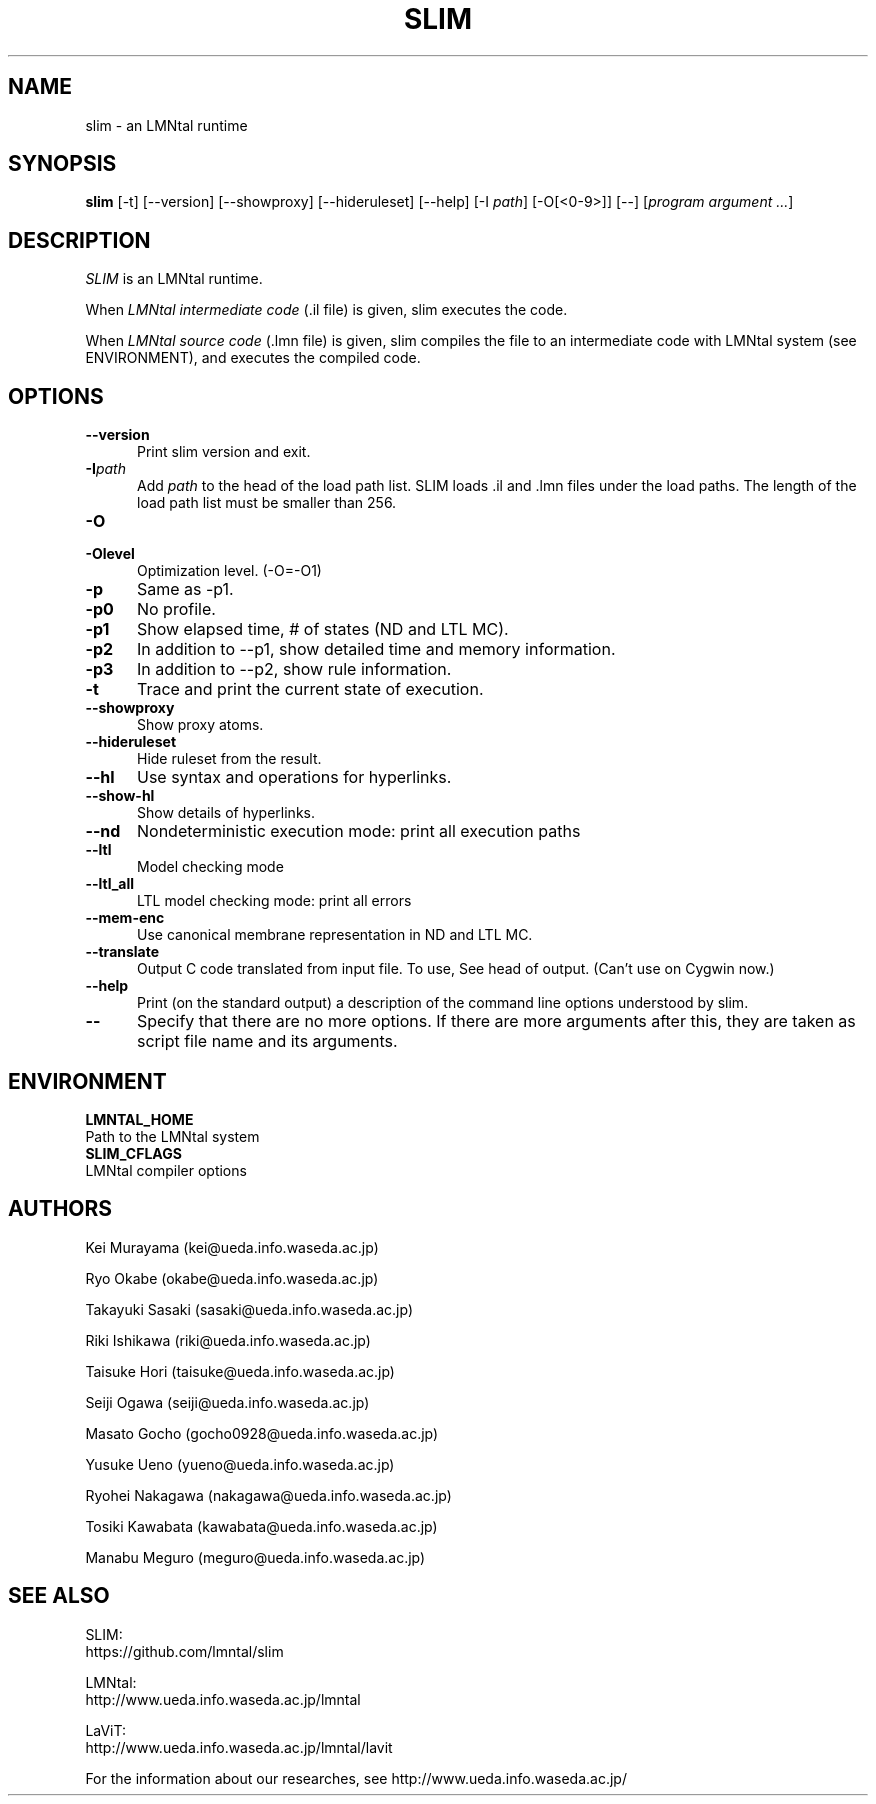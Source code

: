 .\" SLIM manual page
.\" $Id: slim.1.in,v 1.3 2008/09/19 05:18:17 taisuke Exp $ -*-nroff-*-
.TH SLIM 1 "$Date: 2008/09/19 05:18:17 $" "SLIM 2.2.7" "LMNtal Runtime"
.SH NAME
slim \- an LMNtal runtime
.SH SYNOPSIS
.B slim
[-t]
[--version]
[--showproxy]
[--hideruleset]
[--help]
[-I \fIpath\fR]
[-O[<0-9>]]
[--]
[\fIprogram argument ...\fR]

.SH DESCRIPTION
.I SLIM
is an LMNtal runtime.

When
.I LMNtal intermediate code
(.il file) is given, slim executes the code.

When
.I LMNtal source code
(.lmn file) is given, slim compiles the file to an intermediate code with LMNtal system (see ENVIRONMENT), and executes the compiled code.

.SH OPTIONS
.TP 5
.BI --version
Print slim version and exit.
.TP
.BI -I path
Add
.I path
to the head of the load path list. SLIM loads .il and .lmn files under the load paths. The length of the load path list must be smaller than 256.
.TP
.BI -O
.TP
.BI -Olevel
Optimization level. (-O=-O1)

.TP
.BI -p
Same as -p1.
.TP
.BI -p0
No profile.
.TP
.BI -p1
Show elapsed time, # of states (ND and LTL MC).

.TP
.BI -p2
In addition to --p1, show detailed time and memory information.

.TP
.BI -p3
In addition to --p2, show rule information.

.TP
.BI -t
Trace and print the current state of execution.
.TP
.BI --showproxy
Show proxy atoms.
.TP
.BI --hideruleset
Hide ruleset from the result.

.TP
.BI --hl
Use syntax and operations for hyperlinks.
.TP
.BI --show-hl
Show details of hyperlinks.


.TP
.BI --nd
Nondeterministic execution mode: print all execution paths
.TP
.BI --ltl
Model checking mode
.TP
.BI --ltl_all
LTL model checking mode: print all errors
.TP
.BI --mem-enc
Use canonical membrane representation in ND and LTL MC.
.TP
.BI --translate
Output C code translated from input file.
To use, See head of output. (Can't use on Cygwin now.)
.TP
.BI --help
Print (on the standard output) a description of the command line
options understood by slim.
.TP
.BI --
Specify that there are no more options. If there are more
arguments after this, they are taken as script file name and
its arguments.

.SH ENVIRONMENT
.TP
.B LMNTAL_HOME
.TQ
Path to the LMNtal system
.TP
.B SLIM_CFLAGS
.TQ
LMNtal compiler options

.SH AUTHORS
Kei Murayama (kei@ueda.info.waseda.ac.jp)

Ryo Okabe (okabe@ueda.info.waseda.ac.jp)

Takayuki Sasaki (sasaki@ueda.info.waseda.ac.jp)

Riki Ishikawa (riki@ueda.info.waseda.ac.jp)

Taisuke Hori (taisuke@ueda.info.waseda.ac.jp)

Seiji Ogawa (seiji@ueda.info.waseda.ac.jp)

Masato Gocho (gocho0928@ueda.info.waseda.ac.jp)

Yusuke Ueno (yueno@ueda.info.waseda.ac.jp)

Ryohei Nakagawa (nakagawa@ueda.info.waseda.ac.jp)

Tosiki Kawabata (kawabata@ueda.info.waseda.ac.jp)

Manabu Meguro (meguro@ueda.info.waseda.ac.jp)

.SH SEE ALSO
.PP
SLIM:
.br
https://github.com/lmntal/slim
.PP
LMNtal:
.br
http://www.ueda.info.waseda.ac.jp/lmntal
.PP
LaViT:
.br
http://www.ueda.info.waseda.ac.jp/lmntal/lavit
.PP
For the information about our researches, see
http://www.ueda.info.waseda.ac.jp/
